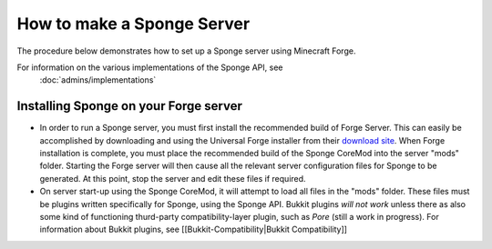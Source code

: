 How to make a Sponge Server
===========================

The procedure below demonstrates how to set up a Sponge server using
Minecraft Forge.

For information on the various implementations of the Sponge API, see
 :doc:`admins/implementations`

Installing Sponge on your Forge server
--------------------------------------

-  In order to run a Sponge server, you must first install the
   recommended build of Forge Server. This can easily be accomplished by
   downloading and using the Universal Forge installer from their
   `download site <http://files.minecraftforge.net/>`__. When Forge
   installation is complete, you must place the recommended build of the
   Sponge CoreMod into the server "mods" folder. Starting the Forge
   server will then cause all the relevant server configuration files
   for Sponge to be generated. At this point, stop the server and edit
   these files if required.

-  On server start-up using the Sponge CoreMod, it will attempt to load
   all files in the "mods" folder. These files must be plugins written
   specifically for Sponge, using the Sponge API. Bukkit plugins *will
   not work* unless there as also some kind of functioning thurd-party
   compatibility-layer plugin, such as *Pore* (still a work in
   progress). For information about Bukkit plugins, see
   [[Bukkit-Compatibility\|Bukkit Compatibility]]


